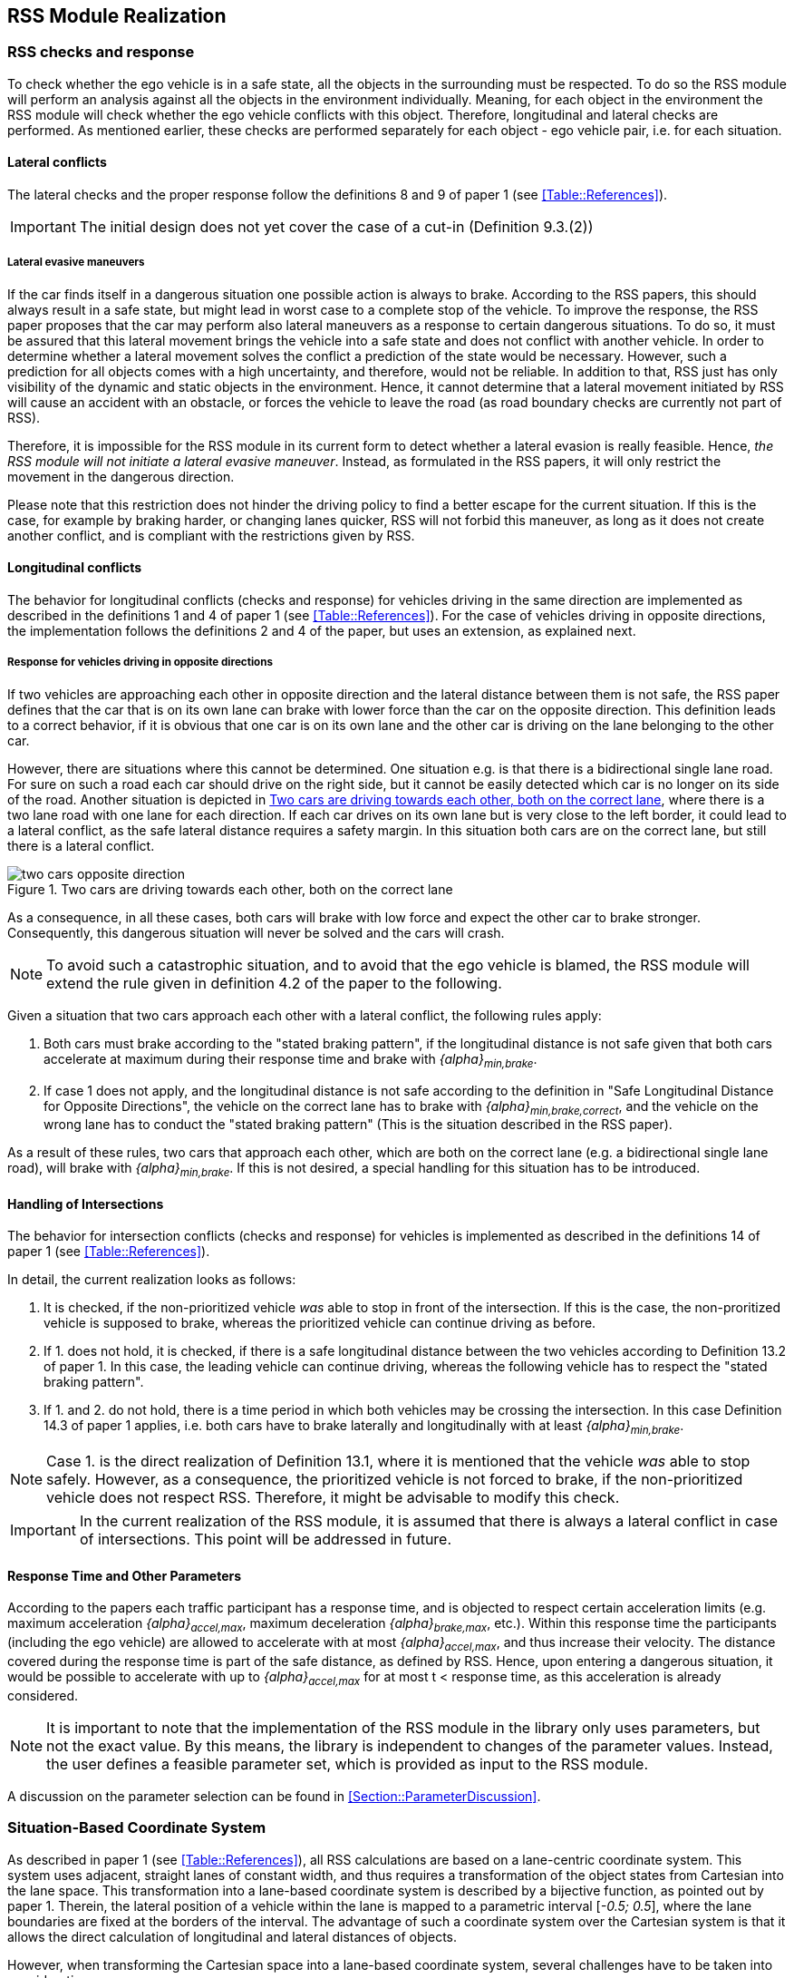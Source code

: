 [[Section::HDL::Implementation]]
## RSS Module Realization
// intended empty

### RSS checks and response
To check whether the ego vehicle is in a safe state, all the objects in the
surrounding must be respected. To do so the RSS module will perform an analysis
against all the objects in the environment individually. Meaning, for each
object in the environment the RSS module will check whether the ego vehicle
conflicts with this object. Therefore, longitudinal and lateral checks are
performed. As mentioned earlier, these checks are performed separately for each
object - ego vehicle pair, i.e. for each situation.

#### Lateral conflicts
The lateral checks and the proper response follow the definitions 8 and 9 of
paper 1 (see <<Table::References>>).

[IMPORTANT]
====
The initial design does not yet cover the case of a cut-in (Definition 9.3.(2))
====

##### Lateral evasive maneuvers
If the car finds itself in a dangerous situation one possible action is always
to brake. According to the RSS papers, this should always result in a safe
state, but might lead in worst case to a complete stop of the vehicle. To
improve the response, the RSS paper proposes that the car may perform also
lateral maneuvers as a response to certain dangerous situations. To do so, it
must be assured that this lateral movement brings the vehicle into a safe state
and does not conflict with another vehicle. In order to determine whether a
lateral movement solves the conflict a prediction of the state would be
necessary. However, such a prediction for all objects comes with a high
uncertainty, and therefore, would not be reliable. In addition to that, RSS
just has only visibility of the dynamic and static objects in the environment.
Hence, it cannot determine that a lateral movement initiated by RSS will cause
an accident with an obstacle, or forces the vehicle to leave the road (as road
boundary checks are currently not part of RSS).

Therefore, it is impossible for the RSS module in its current form to detect
whether a lateral evasion is really feasible. Hence, _the RSS module will not
initiate a lateral evasive maneuver_. Instead, as formulated in the RSS papers,
it will only restrict the movement in the dangerous direction.

Please note that this restriction does not hinder the driving policy to find a
better escape for the current situation. If this is the case, for example by
braking harder, or changing lanes quicker, RSS will not forbid this maneuver,
as long as it does not create another conflict, and is compliant with the
restrictions given by RSS.

#### Longitudinal conflicts
The behavior for longitudinal conflicts (checks and response) for vehicles
driving in the same direction are implemented as described in the definitions 1
and 4 of paper 1 (see <<Table::References>>). For the case of vehicles driving
in opposite directions, the implementation follows the definitions 2 and 4 of
the paper, but uses an extension, as explained next.

[[Section:ResponseForVehiclesDrivingInOppositeDirections]]
##### Response for vehicles driving in opposite directions
If two vehicles are approaching each other in opposite direction and the lateral
distance between them is not safe, the RSS paper defines that the car that is on
its own lane can brake with lower force than the car on the opposite direction.
This definition leads to a correct behavior, if it is obvious that one car is on
its own lane and the other car is driving on the lane belonging to the other
car.

However, there are situations where this cannot be determined. One situation
e.g. is that there is a bidirectional single lane road. For sure on such a road
each car should drive on the right side, but it cannot be easily detected which
car is no longer on its side of the road. Another situation is depicted in
<<Figure::2CarsCorrectLane>>, where there is a two lane road with one lane for
each direction. If each car drives on its own lane but is very close to the
left border, it could lead to a lateral conflict, as the safe lateral distance
requires a safety margin. In this situation both cars are on the correct lane,
but still there is a lateral conflict.

[[Figure::2CarsCorrectLane]]
.Two cars are driving towards each other, both on the correct lane
image::two_cars_opposite_direction.png[caption="Figure {counter:figure}. "]

As a consequence, in all these cases, both cars will brake with low force and
expect the other car to brake stronger. Consequently, this dangerous situation
will never be solved and the cars will crash.

[NOTE]
====
To avoid such a catastrophic situation, and to avoid that the ego vehicle is
blamed, the RSS module will extend the rule given in definition 4.2 of the
paper to the following.
====

Given a situation that two cars approach each other with
a lateral conflict, the following rules apply:

1. Both cars must brake according to the "stated braking pattern",
   if the longitudinal distance is not safe given that both cars
   accelerate at maximum during their response time and brake with
   _{alpha}~min,brake~_.

2. If case 1 does not apply, and the longitudinal distance is not safe
   according to the definition in "Safe Longitudinal Distance for Opposite
   Directions",
   the vehicle on the correct lane has to brake with
   _{alpha}~min,brake,correct~_,
   and the vehicle on the wrong lane has to conduct the "stated braking pattern"
   (This is the situation described in the RSS paper).

As a result of these rules, two cars that approach each other, which are both
on the correct lane (e.g. a bidirectional single lane road), will brake with
_{alpha}~min,brake~_. If this is not desired, a special handling for this
situation has to be introduced.

#### Handling of Intersections
The behavior for intersection conflicts (checks and response) for vehicles is
implemented as described in the definitions 14 of paper 1 (see
<<Table::References>>).

In detail, the current realization looks as follows:

1. It is checked, if the non-prioritized vehicle _was_ able to stop in front of
   the intersection. If this is the case, the non-proritized vehicle is
   supposed to brake, whereas the prioritized vehicle can continue driving as
   before.
2. If 1. does not hold, it is checked, if there is a safe longitudinal distance
   between the two vehicles according to Definition 13.2 of paper 1. In this
   case, the leading vehicle can continue driving, whereas the following
   vehicle has to respect the "stated braking pattern".
3. If 1. and 2. do not hold, there is a time period in which both vehicles may
   be crossing the intersection. In this case Definition 14.3 of paper 1
   applies, i.e. both cars have to brake laterally and longitudinally with at
   least _{alpha}~min,brake~_.

[NOTE]
====
Case 1. is the direct realization of Definition 13.1, where it is mentioned that
the vehicle _was_ able to stop safely. However, as a consequence, the
prioritized vehicle is not forced to brake, if the non-prioritized vehicle does
not respect RSS. Therefore, it might be advisable to modify this check.
====

[IMPORTANT]
====
In the current realization of the RSS module, it is assumed that there is always
a lateral conflict in case of intersections. This point will be addressed in
future.
====

#### Response Time and Other Parameters
According to the papers each traffic participant has a response time, and is
objected to respect certain acceleration limits (e.g. maximum acceleration
_{alpha}~accel,max~_, maximum deceleration _{alpha}~brake,max~_, etc.). Within
this response time the participants (including the ego vehicle) are allowed to
accelerate with at most _{alpha}~accel,max~_, and thus increase their velocity.
The distance covered during the response time is part of the safe distance, as
defined by RSS. Hence, upon entering a dangerous situation, it would be
possible to accelerate with up to _{alpha}~accel,max~_ for at most t < response
time, as this acceleration is already considered.

[NOTE]
====
It is important to note that the implementation of the RSS module in the
library only uses parameters, but not the exact value. By this means, the
library is independent to changes of the parameter values. Instead, the user
defines a feasible parameter set, which is provided as input to the RSS module.
====

A discussion on the parameter selection can be found in
<<Section::ParameterDiscussion>>.

[[Section::LaneBasedCS]]
### Situation-Based Coordinate System
As described in paper 1 (see <<Table::References>>), all RSS calculations are
based on a lane-centric coordinate system. This system uses adjacent, straight
lanes of constant width, and thus requires a transformation of the object
states from Cartesian into the lane space. This transformation into a
lane-based coordinate system is described by a bijective function, as pointed
out by paper 1. Therein, the lateral position of a vehicle within the lane is
mapped to a parametric interval [_-0.5; 0.5_], where the lane boundaries are
fixed at the borders of the interval. The advantage of such a coordinate system
over the Cartesian system is that it allows the direct calculation of
longitudinal and lateral distances of objects.

However, when transforming the Cartesian space into a lane-based coordinate
system, several challenges have to be taken into consideration.

[[Section:comparing_velocities]]
#### Comparing movements in lane-based coordinate systems
During the transformation process to a lane-based coordinate system, not only
the position but also the the velocities and accelerations have to be
transformed. As a matter of fact, the resulting values depend on the actual
lane geometry, and thus, velocities and accelerations of different lane-based
coordinate systems cannot be compared to each other anymore. To illustrate this
problems, let us consider the following examples:

##### Discontinuity Problem: Two parallel lanes, different width
[[Figure:LanesWithDifferentWidth]]
.Two parallel lanes with different width causing a discontinuity in lateral acceleration
image::lanes_with_different_width.svg[caption="Figure {counter:figure}. "]

Let us illustrate this on a simple example with two parallel lanes of different
width. Let the left lane A have a constant width of _4 m_ where the right lane
B only has a constant width of _2 m_. If both lanes define their own lane-based
coordinate system _LCS~A~_ and _LCS~B~_, a Cartesian lateral acceleration value
of _1 m/s^2^_ becomes _0.25 lat/s^2^_ in _LCS~A~_ and _0.5 lat/s^2^_ in
_LCS~B~_. Therefore, the formula for constant accelerated movement has to use
different acceleration constants in different lanes. This situation is getting
even worse, if a car is changing the lane from lane A to lane B: then the
closed formula for constant accelerated movement to calculate the lateral
distance over time cannot be applied anymore directly.

##### Changing Acceleration Problem: Lane is widening/narrowing
[[Figure:LaneWidthNarrowing]]
.Changing lane width and its impact on the lateral acceleration
image::lane_width_narrowing.svg[caption="Figure {counter:figure}. "]

Let us consider a lane with changing width in another example. If the lane's
width at the beginning is _4 m_ and _100 m_ away the lane is narrowing to _2 m_.
In such a case the Cartesian lateral acceleration value of _1 m/s^2^_ is
changing from _0.25 lat/s^2^_ at the beginning towards _0.5 lat/s^2^_ while
advancing within the lane.

##### Changing Distances Problem: Lane with a narrow curve
[[Figure:LaneConstantCurve]]
.Lane describing a narrow 180° curve and its impact on driven distances
image::lane_constant_curve.svg[caption="Figure {counter:figure}. "]

This section illustrates a longitudinal situation similar to the lane widening
example. Let us assume the lane has a constant width of _4 m_ describing a
curve with inner radius of _50 m_ covering _180°_. The inner border of the lane
has a length of about _157.1 m_, the center line _163.4 m_ the outer border
_169.7 m_. In that situation a longitudinal acceleration value will evaluate
to _1.0 lon/s^2^_ for the center line, _0.96 lon/s^2^_ for the outer border and
_1.04 lon/s^2^_ for the inner border. Therefore, the longitudinal acceleration
changes over time, if the vehicle changes its lateral position within the lane.

##### Summary
As sketched in the previous sections both the longitudinal as well as the
lateral acceleration values, as well as velocities within the lane-based
coordinate system cannot be considered as constant anymore. Moreover, these
values do not only change within one coordinate system, but also when changing
from one lane-based system to another one. To overcome this issue, we use a
_"Situation-Based Coordinate System"_, that is described in detail in the next
section. This system is unique for each situation (ego vehicle - object pair)
and comprises _all_ lanes required to describe the this situation.

[[Section::ChosenLaneBasedCS]]
#### Chosen Design: Individual lane-based coordinate system with properly scaled acceleration values
As RSS performs a worst case assessment, the idea followed by the RSS module
implementation is to scale the min/max acceleration values for calculation of
the safe distances in order to adapt to the observed situation individually.
Like this, it is assured that the calculations are sound, nevertheless this
might lead to a more cautious behavior of the vehicle. The following
subsections describe the selected approach in more detail.

##### Two parallel lanes, different width
As described in <<Section:comparing_velocities>>, the border between neighboring lanes
of different width introduces discontinuities of the lateral acceleration values
(see <<Figure:LanesWithDifferentWidth>>).

As the RSS module judges the relative situation between the ego vehicle
and the other objects one by one individually, it is not required to distinguish
between the actual lanes within the individual distance calculations.
Combining all lanes relevant for the individual situation _s~i~_
between ego vehicle and object _o~i~_ into one single situation-based
coordinate system _SCS~i~_ resolves all discontinuities, as depicted in <<Figure:LanesWithDifferentWidthSameCS>>

[[Figure:LanesWithDifferentWidthSameCS]]
.Avoid discontinuities by using one single situation-based coordinate system
image::lanes_with_different_width_same_cs.svg[caption="Figure {counter:figure}. "]

Coming back to the concrete example from <<Figure:LanesWithDifferentWidth>>,
left lane A having a constant width of _4 m_ and right lane B having a constant
width of _2 m_, both lanes together have a resulting width of _6 m_. A
Cartesian lateral acceleration value of _{alpha} = 1 m/s^2^_ becomes an
acceleration value of _{alpha}~i~ = 1/6 lat/s^2^ = 0.167 lat/s^2^_ within the
individual situation specific oordinate system _SCS~i~_ (see also
illustration in <<Figure:LanesWithDifferentWidthSameCS>>).

The check the ego vehicle with another object _o~j~_ which is two lanes at the
right of the ego vehicle in a lane C having a constant width of _3 m_, has to
take all three lanes into account with resulting width of _9 m_. Therefore, a
different situation-based coordinate system _SCS~j~_ is required using a
different acceleration value of _{alpha}~j~ = 1/9 lat/s^2^ = 0.111 lat/s^2^_.

##### Lane is widening or has a narrow curve
The individual situation specific coordinate system _SCS_ does not yet cover
the situations of widening lanes or narrow curves. To take the variation of the
lane width and length into account, it is required to scale the applied
acceleration values within the respective _SCS_ accordingly.

Again, coming back to the examples from above, let us have a lane with non
constant width between _2 m_ and _4 m_. Then the transformation of the maximum
possible acceleration into the situation coordinate system _SCS_ has to take
the minimum width of _2 m_ into account, while the transformation of the
deceleration values has to be transformed with the maximum width of the lane of
_4 m_ (see <<Figure:LaneWidthNarrowingAccelTransform>>). Like this it is
guaranteed that we neither underestimate the acceleration of the vehicles
towards each other nor overestimate the deceleration of the vehicles while
braking. As a result, it is ensured that under all conditions, the safety
distances are calculated in a conservative manner.

[[Figure:LaneWidthNarrowingAccelTransform]]
.Changing lane width and the resulting deceleration and acceleration transformations
image::lane_width_narrowing_accel_transform.svg[caption="Figure {counter:figure}. "]

In a similar way, it is possible to transform the longitudinal acceleration
values into the situation-based coordinate system _SCS~k~_. Taking the nominal
center line length (in the above example: _163.4 m_) as basis, we have to apply
the factors _scale^lon^~k,min~ = 0.96_ and _scale^lon^~k,max~ = 1.04_
appropriately to consider the minimum and maximum lane length of _157.1 m_ and
_169.7 m_. The decision on which of the two factors has to be selected for
which of the acceleration/deceleration values depends also on the situation
between ego vehicle and the actual object.

[[Figure:LaneConstantCurveAccelTransform]]
.Lane describing a narrow 180° curve and the resulting deceleration/acceleration for a leading vehicle and the following ego vehicle
image::lane_constant_curve_accel_transform.svg[caption="Figure {counter:figure}. "]

In case the ego vehicle is following object _o~k~_ within the same lane,
the acceleration value of the ego vehicle
(_{alpha}^ego^~accel,k~ = {alpha}~accel~ * scale^lon^~k,max~_)
as well as the deceleration values of the object _o~k~_
(_{alpha}^o^~brake,k~ = {alpha}~brake~ * scale^lon^~k,max~_)
have to be scaled with the maximum scale factor _1.04_, whereas the deceleration
of the ego vehicle
(_{alpha}^ego^~brake,k~ = {alpha}~brake~ * scale^lon^~k,min~_)
and the acceleration of the object
(_{alpha}^o^~accel,k~ = {alpha}~accel~ * scale^lon^~k,min~_)
have to be scaled with the minimum scale factor _0.96_.
This has to be adapted in case the ego vehicle is the vehicle in front or the
object is approaching from the opposite direction. Nevertheless, there is
always a selection possible that guarantees that the worst case is covered.

It is worth to mention, that in these calculations the actual shape of the lane
is not used. Therefore, detailed knowledge of the actual lane geometry is not
required. The absolute maximum and minimum width and length values of the lane
segments is sufficient to calculate a proper transformation into the space of
the situation specific coordinate systems.

##### Considerations on reverse transformation of the proper response
As the proper response is referring to the situation-based coordinate
systems, the response has to be transformed back into Cartesian space.
Therefore, first the transformation into the vehicle-specific lane-based
coordinate system is required, and then the transformation into the Cartesian
space is performed.

A simple example illustrates this: a vehicle driving in a curve will for sure
have to perform a lateral acceleration in Cartesian space otherwise it will
leave the lane because of the centripetal force, as illustrated in
<<Figure:LaneConstantCurveResponseTransform>>. However, in the vehicle specific
lane-based system the lateral acceleration will be 0.

[[Figure:LaneConstantCurveResponseTransform]]
.Constant drive around a curve will result in a zero lateral acceleration in a lane-based coordinate system and in a non-zero acceleration in a cartesian system
image::lane_constant_curve_response_transform.svg[caption="Figure {counter:figure}. "]

Because the proper response of RSS is defined with respect to the actual lane
the vehicle is driving in, it is required to assure that the reverse
transformation of the proper response considers only the ego-lane and not the
complete situation specific coordinate systems. For example, let us consider a
scenario as depicted in <<Figure:LaneWidthNarrowingResponseTransform>>,
where one widening lane A and one narrowing lane B are neighbors in such a way
that the overall width of the road is constantly _6 m_. Lane A starts with _2 m_
and ends with _4 m_ width, whereas lane B starts with _4 m_ and ends with _2 m_
width. A lateral velocity of 0 in respect to the whole road differs from the
definition of a lateral velocity of 0 in lane A/lane B in Cartesian space.

[[Figure:LaneWidthNarrowingResponseTransform]]
.Different lateral accelerations in a lane-based system and Cartesian system for a vehicle following the centerline of lane B
image::lane_width_narrowing_response_transform.svg[caption="Figure {counter:figure}. "]

[NOTE]
====
It is worth to note that in the particular implementation of the RSS module in
the library at hand, the reverse transformation from the situation-specific
into a vehicle-centric lane coordinate system is not required, as the RSS
response is defined such that it is independent of these two coordinate system.
====

##### Summary
The presented construction of a continuous situation-based coordinates system
will allow the pairwise calculation of the safe distances between ego vehicle
and objects with the assumption of constant acceleration. Still, the worst case
assessment of RSS is not violated. This situation-based coordinate system in
conjunction with the situation specific scaling of the applied acceleration and
braking values allows the calculation of the safe distances, the decision on
dangerous situations and deduction of a proper response.

#### Design alternative: Iterative Approach [optional]
[[Figure:LanesWithDifferentWidthIterative]]
.Illustration of an iterative approach to calculate non-constant acceleration, velocity etc.
image::lanes_with_different_width_iterative.svg[caption="Figure {counter:figure}. "]

Another possible way to handle the non-constant acceleration values would be an
iterative approach: based on the position, the velocity and the acceleration
values at the given position at time _t~0~_, the position at time _t~1~_ is
calculated. The smaller the time interval between the iteration steps is
chosen, the smaller the calculation error gets (see
  <<Figure:LanesWithDifferentWidthIterative>>).

One drawback of the iterative approach is that the RSS implementation has to get
to know the lane geometries in detail to be able to calculate the acceleration
values to be used for every position within the situation-based coordinate
systems. Therefore, this design approach is not selected by this RSS module
implementation.


### Summary

#### Key decisions
* RSS checks are performed on the current state on a ego vehicle - object pair
  basis
* In dangerous situations only braking maneuvers are issued. RSS does not
  initiate lateral evasive maneuvers.
* To handle changing lateral/longitudinal acceleration parameters when
  transforming the Cartesian space into the lane-based system, the acceleration
  and deceleration parameters are chosen in such a way that these are constant
  within the lane-based system, but guarantee safe operation (see
  <<Section::ChosenLaneBasedCS>>).

#### Proposed changes / extensions to definitions in the RSS paper
* When two vehicles are driving in opposite direction, but both cars are on the
  correct lane, both cars will brake with _{alpha}~brake,min,correct~_ assuming
  that the other car slows down with _{alpha}~brake,min~_. However, this may
  not clear the dangerous situation. Therefore, it is important to introduce a
  special treatment for the case of opposing cars that both are on the correct
  lane. This handling is explained in
  <<Section:ResponseForVehiclesDrivingInOppositeDirections>>.
* It cannot be determined whether lateral evasive maneuvers are actually
  possible. Therefore, the RSS Module will not initiate such maneuvers, but
  will not hinder the driving policy to execute lateral evasive maneuvers, as
  long as these are compliant with the required RSS reponse.
